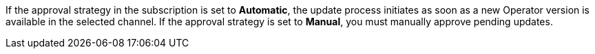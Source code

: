 // Text snippet included in the following assemblies:
//
//
// Text snippet included in the following modules:
//
//
:_mod-docs-content-type: SNIPPET

If the approval strategy in the subscription is set to *Automatic*, the update process initiates as soon as a new Operator version is available in the selected channel. If the approval strategy is set to *Manual*, you must manually approve pending updates.
